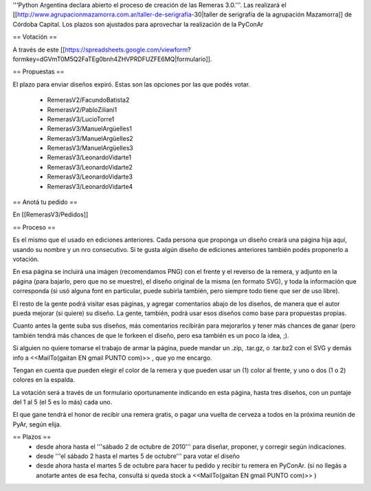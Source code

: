 '''Python Argentina declara abierto el proceso de creación de las Remeras 3.0.'''. Las realizará el [[http://www.agrupacionmazamorra.com.ar/taller-de-serigrafia-30|taller de serigrafía de la agrupación Mazamorra]] de Córdoba Capital. Los plazos son ajustados para aprovechar la realización de la PyConAr

== Votación ==

A través de este [[https://spreadsheets.google.com/viewform?formkey=dGVmT0M5Q2FaTEg0bnh4ZHVPRDFUZFE6MQ|formulario]]. 

== Propuestas ==

El plazo para enviar diseños expiró. Estas son las opciones por las que podés votar. 

 * RemerasV2/FacundoBatista2

 * RemerasV2/PabloZiliani1

 * RemerasV3/LucioTorre1

 * RemerasV3/ManuelArgüelles1

 * RemerasV3/ManuelArgüelles2

 * RemerasV3/ManuelArgüelles3

 * RemerasV3/LeonardoVidarte1

 * RemerasV3/LeonardoVidarte2

 * RemerasV3/LeonardoVidarte3

 * RemerasV3/LeonardoVidarte4

== Anotá tu pedido ==

En [[RemerasV3/Pedidos]]

== Proceso ==

Es el mismo que el usado en ediciones anteriores. Cada persona que proponga un diseño creará una página hija aquí, usando su nombre y un nro consecutivo.  Si te gusta algún diseño de ediciones anteriores también podés proponerlo a votación.

En esa página se incluirá una imágen (recomendamos PNG) con el frente y el reverso de la remera, y adjunto en la página (para bajarlo, pero que no se muestre), el diseño original de la misma (en formato SVG), y toda la información que corresponda (si usó alguna font en particular, puede subirla también, pero siempre todo tiene que ser de uso libre).

El resto de la gente podrá visitar esas páginas, y agregar comentarios abajo de los diseños, de manera que el autor pueda mejorar (si quiere) su diseño. La gente, también, podrá usar esos diseños como base para propuestas propias.

Cuanto antes la gente suba sus diseños, más comentarios recibirán para mejorarlos y tener más chances de ganar (pero también tendrá más chances de que le forkeen el diseño, pero esa también es un poco la idea, ;).

Si alguien no quiere tomarse el trabajo de armar la página, puede mandar un .zip, .tar.gz, o .tar.bz2 con el SVG y demás info a <<MailTo(gaitan EN gmail PUNTO com)>> , que yo me encargo.

Tengan en cuenta que pueden elegir el color de la remera y que pueden usar un (1) color al frente, y uno o dos (1 o 2) colores en la espalda.

La votación será a través de un formulario oportunamente indicando en esta página, hasta tres diseños, con un puntaje del 1 al 5 (el 5 es lo más) cada uno.

El que gane tendrá el honor de recibir una remera gratis, o pagar una vuelta de cerveza a todos en la próxima reunión de PyAr, según elija.

== Plazos ==
 * desde ahora hasta el '''sábado 2 de octubre de 2010''' para diseñar, proponer, y corregir según indicaciones.

 * desde  '''el sábado 2 hasta el martes 5 de octubre''' para votar el diseño

 * desde ahora hasta el martes 5 de octubre para hacer tu pedido y recibir tu remera en PyConAr. (si no llegás a anotarte antes de esa fecha, consultá si queda stock a <<MailTo(gaitan EN gmail PUNTO com)>> )
